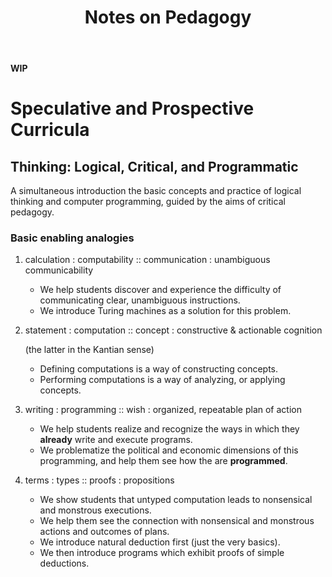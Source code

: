 #+TITLE: Notes on Pedagogy

*WIP*

* Speculative and Prospective Curricula

** Thinking: Logical, Critical, and Programmatic
   A simultaneous introduction the basic concepts and practice of logical
   thinking and computer programming, guided by the aims of critical pedagogy.

*** Basic enabling analogies

****  calculation : computability :: communication : unambiguous communicability
     - We help students discover and experience the difficulty of communicating
       clear, unambiguous instructions.
     - We introduce Turing machines as a solution for this problem.
**** statement : computation :: concept : constructive & actionable cognition
     (the latter in the Kantian sense)
     - Defining computations is a way of constructing concepts.
     - Performing computations is a way of analyzing, or applying concepts.
**** writing : programming :: wish : organized, repeatable plan of action
     - We help students realize and recognize the ways in which they *already*
       write and execute programs.
     - We problematize the political and economic dimensions of this
       programming, and help them see how the are *programmed*.
**** terms : types :: proofs : propositions
     - We show students that untyped computation leads to nonsensical and
       monstrous executions.
     - We help them see the connection with nonsensical and monstrous actions
       and outcomes of plans.
     - We introduce natural deduction first (just the very basics).
     - We then introduce programs which exhibit proofs of simple deductions.

